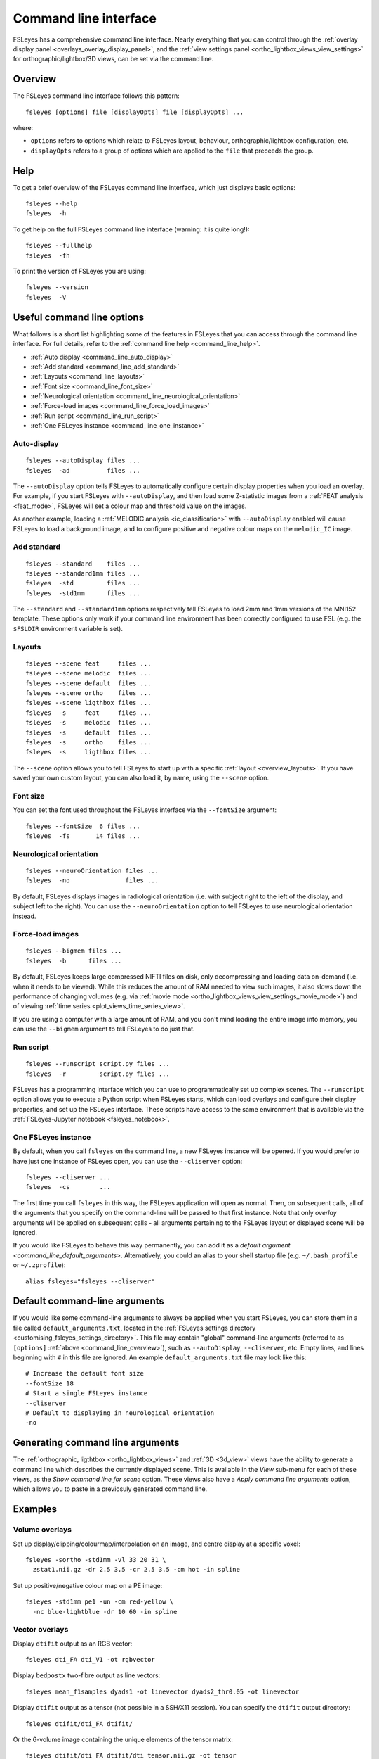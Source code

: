 .. _command_line:

Command line interface
======================


FSLeyes has a comprehensive command line interface. Nearly everything that you
can control through the :ref:`overlay display panel
<overlays_overlay_display_panel>`, and the :ref:`view settings panel
<ortho_lightbox_views_view_settings>` for orthographic/lightbox/3D views, can
be set via the command line.


.. _command_line_overview:

Overview
--------


The FSLeyes command line interface follows this pattern:

::

  fsleyes [options] file [displayOpts] file [displayOpts] ...

where:

- ``options`` refers to options which relate to FSLeyes layout, behaviour,
  orthographic/lightbox configuration, etc.

- ``displayOpts`` refers to a group of options which are applied to the
  ``file`` that preceeds the group.


.. _command_line_help:

Help
----


To get a brief overview of the FSLeyes command line interface, which just
displays basic options::

  fsleyes --help
  fsleyes  -h


To get help on the full FSLeyes command line interface (warning: it is quite
long!)::

  fsleyes --fullhelp
  fsleyes  -fh


To print the version of FSLeyes you are using::

  fsleyes --version
  fsleyes  -V


Useful command line options
---------------------------


What follows is a short list highlighting some of the features in FSLeyes that
you can access through the command line interface. For full details, refer to
the :ref:`command line help <command_line_help>`.

- :ref:`Auto display <command_line_auto_display>`
- :ref:`Add standard <command_line_add_standard>`
- :ref:`Layouts <command_line_layouts>`
- :ref:`Font size <command_line_font_size>`
- :ref:`Neurological orientation <command_line_neurological_orientation>`
- :ref:`Force-load images <command_line_force_load_images>`
- :ref:`Run script <command_line_run_script>`
- :ref:`One FSLeyes instance <command_line_one_instance>`


.. _command_line_auto_display:

Auto-display
^^^^^^^^^^^^

::

  fsleyes --autoDisplay files ...
  fsleyes  -ad          files ...


The ``--autoDisplay`` option tells FSLeyes to automatically configure certain
display properties when you load an overlay. For example, if you start FSLeyes
with ``--autoDisplay``, and then load some Z-statistic images from a
:ref:`FEAT analysis <feat_mode>`, FSLeyes will set a colour map and threshold
value on the images.


As another example, loading a :ref:`MELODIC analysis <ic_classification>` with
``--autoDisplay`` enabled will cause FSLeyes to load a background image, and
to configure positive and negative colour maps on the ``melodic_IC`` image.


.. _command_line_add_standard:

Add standard
^^^^^^^^^^^^

::

  fsleyes --standard    files ...
  fsleyes --standard1mm files ...
  fsleyes  -std         files ...
  fsleyes  -std1mm      files ...


The ``--standard`` and ``--standard1mm`` options respectively tell FSLeyes to
load 2mm and 1mm versions of the MNI152 template. These options only work if
your command line environment has been correctly configured to use FSL
(e.g. the ``$FSLDIR`` environment variable is set).


.. _command_line_layouts:

Layouts
^^^^^^^

::

   fsleyes --scene feat     files ...
   fsleyes --scene melodic  files ...
   fsleyes --scene default  files ...
   fsleyes --scene ortho    files ...
   fsleyes --scene ligthbox files ...
   fsleyes  -s     feat     files ...
   fsleyes  -s     melodic  files ...
   fsleyes  -s     default  files ...
   fsleyes  -s     ortho    files ...
   fsleyes  -s     ligthbox files ...


The ``--scene`` option allows you to tell FSLeyes to start up with a specific
:ref:`layout <overview_layouts>`. If you have saved your
own custom layout, you can also load it, by name, using the ``--scene``
option.



.. _command_line_font_size:

Font size
^^^^^^^^^


You can set the font used throughout the FSLeyes interface via the
``--fontSize`` argument::

    fsleyes --fontSize  6 files ...
    fsleyes  -fs       14 files ...



.. _command_line_neurological_orientation:

Neurological orientation
^^^^^^^^^^^^^^^^^^^^^^^^

::

   fsleyes --neuroOrientation files ...
   fsleyes  -no               files ...


By default, FSLeyes displays images in radiological orientation (i.e. with
subject right to the left of the display, and subject left to the right). You
can use the ``--neuroOrientation`` option to tell FSLeyes to use neurological
orientation instead.


.. _command_line_force_load_images:

Force-load images
^^^^^^^^^^^^^^^^^

::

   fsleyes --bigmem files ...
   fsleyes  -b      files ...


By default, FSLeyes keeps large compressed NIFTI files on disk, only
decompressing and loading data on-demand (i.e. when it needs to be viewed).
While this reduces the amount of RAM needed to view such images, it also slows
down the performance of changing volumes (e.g. via :ref:`movie mode
<ortho_lightbox_views_view_settings_movie_mode>`) and of viewing :ref:`time
series <plot_views_time_series_view>`.

If you are using a computer with a large amount of RAM, and you don't mind
loading the entire image into memory, you can use the ``--bigmem`` argument to
tell FSLeyes to do just that.


.. _command_line_run_script:

Run script
^^^^^^^^^^

::

   fsleyes --runscript script.py files ...
   fsleyes  -r         script.py files ...


FSLeyes has a programming interface which you can use to programmatically set
up complex scenes. The ``--runscript`` option allows you to execute a Python
script when FSLeyes starts, which can load overlays and configure their
display properties, and set up the FSLeyes interface.  These scripts have
access to the same environment that is available via the :ref:`FSLeyes-Jupyter
notebook <fsleyes_notebook>`.


.. _command_line_one_instance:

One FSLeyes instance
^^^^^^^^^^^^^^^^^^^^


By default, when you call ``fsleyes`` on the command line, a new FSLeyes
instance will be opened. If you would prefer to have just one instance of
FSLeyes open, you can use the ``--cliserver`` option::

    fsleyes --cliserver ...
    fsleyes  -cs        ...


The first time you call ``fsleyes`` in this way, the FSLeyes application will
open as normal. Then, on subsequent calls, all of the arguments that you
specify on the command-line will be passed to that first instance. Note that
only *overlay* arguments will be applied on subsequent calls - all arguments
pertaining to the FSLeyes layout or displayed scene will be ignored.


If you would like FSLeyes to behave this way permanently, you can add it as a
`default argument <command_line_default_arguments>`. Alternatively, you could
an alias to your shell startup file (e.g. ``~/.bash_profile`` or
``~/.zprofile``)::

    alias fsleyes="fsleyes --cliserver"


.. _command_line_default_arguments:

Default command-line arguments
------------------------------


If you would like some command-line arguments to always be applied when you
start FSLeyes, you can store them in a file called ``default_arguments.txt``,
located in the :ref:`FSLeyes settings directory
<customising_fsleyes_settings_directory>`. This file may contain "global"
command-line arguments (referred to as ``[options]`` :ref:`above
<command_line_overview>`), such as ``--autoDisplay``, ``--cliserver``,
etc. Empty lines, and lines beginning with ``#`` in this file are ignored. An
example ``default_arguments.txt`` file may look like this::

    # Increase the default font size
    --fontSize 18
    # Start a single FSLeyes instance
    --cliserver
    # Default to displaying in neurological orientation
    -no


.. _command_line_generating_arguments:

Generating command line arguments
---------------------------------


The :ref:`orthographic, ligthtbox <ortho_lightbox_views>` and :ref:`3D
<3d_view>` views have the ability to generate a command line which describes
the currently displayed scene. This is available in the *View* sub-menu for
each of these views, as the *Show command line for scene* option.  These views
also have a *Apply command line arguments* option, which allows you to paste
in a previosuly generated command line.


.. _command_line_examples:

Examples
--------


Volume overlays
^^^^^^^^^^^^^^^

Set up display/clipping/colourmap/interpolation on an image, and centre
display at a specific voxel::


  fsleyes -sortho -std1mm -vl 33 20 31 \
    zstat1.nii.gz -dr 2.5 3.5 -cr 2.5 3.5 -cm hot -in spline


Set up positive/negative colour map on a PE image::


  fsleyes -std1mm pe1 -un -cm red-yellow \
    -nc blue-lightblue -dr 10 60 -in spline


Vector overlays
^^^^^^^^^^^^^^^


Display ``dtifit`` output as an RGB vector::

  fsleyes dti_FA dti_V1 -ot rgbvector

Display ``bedpostx`` two-fibre output as line vectors::

  fsleyes mean_f1samples dyads1 -ot linevector dyads2_thr0.05 -ot linevector


Display ``dtifit`` output as a tensor (not possible in a SSH/X11 session).
You can specify the ``dtifit`` output directory::

  fsleyes dtifit/dti_FA dtifit/

Or the 6-volume image containing the unique elements of the tensor matrix::

  fsleyes dtifit/dti_FA dtifit/dti_tensor.nii.gz -ot tensor


Display spherical harmonic coefficients (not possible in a SSH/X11 session)::

  fsleyes asym_fods.nii.gz -ot sh


Melodic mode
^^^^^^^^^^^^

Specify the path to your filtered_func_data.ica directory::

  fsleyes -s melodic path/to/analysis.ica/filtered_func_data.ica

Or the path to your melodic_IC file::

  fsleyes -s melodic path/to/analysis.ica/filtered_func_data.ica/melodic_IC

Use the ``-ad`` flag (``--autoDisplay``) to automatically set up colour maps::

  fsleyes -ad -s melodic path/to/analysis.ica/filtered_func_data.ica/melodic_IC


Lightbox view
^^^^^^^^^^^^^


Set Z axis (``-zx Z``) and slice spacing (``-ss 0.1``). The slice spacing must
be specified as a proportion of the full length of the Z axis, between 0 and
1::

  fsleyes -slightbox -zx Z -ss 0.1 -std1mm

Set slice range (``-zr 0 0.5``). This is also specified as proportions between
0 and 1, along the Z axis::

  fsleyes -slightbox -zx Z -ss 0.1 -zr 0    0.5  -std1mm
  fsleyes -slightbox -zx Z -ss 0.1 -zr 0.5  1    -std1mm
  fsleyes -slightbox -zx Z -ss 0.1 -zr 0.25 0.75 -std1mm

Set the number of rows (``-nr 10``) and number of columns (``-nc 10``), and
the slice range. FSLeyes will always display the number of requested columns,
but may adjust the number of rows to ensure that all slices within the slice
range are displayed::

  fsleyes -slightbox -zx Z -nr 10 -nc 10 -zr 0.3 0.7 -std1mm



.. _command_line_offscreen_rendering:

Off-screen rendering
--------------------


FSLeyes is capable of generating screenshots from the command line. This is
useful, for example, if you need to generate a large number of PNG images for
quality control purposes. Simply build a FSLeyes command line which generates
the scene that you wish to view, and then tell FSLeyes to render the scene to
a file.


You can access the FSLeyes off-screen renderer by passing the word ``render``
as the **first** argument to FSLeyes::

  fsleyes render ...


The ``fsleyes render`` command will also work on systems which do not have a
display (e.g. cluster nodes), as long as the `osmesa
<https://docs.mesa3d.org/osmesa.html>`_ library is available. In order to use
``osmesa``, you need to set the ``PYOPENGL_PLATFORM="osmesa"`` environment
variable.


You can access command line help in the same manner as :ref:`described above
<command_line_help>`::

  fsleyes render --help
  fsleyes render  -h
  fsleyes render --fullhelp
  fsleyes render  -fh


Using the off-screen renderer is nearly identical to using the :ref:`standard
FSLeyes command line interface <command_line_overview>`, but you may also
specify an output file (this will default to ``out.png`` if not specified)::

  fsleyes render [options] --outfile outfile file [displayOpts] ...
  fsleyes render [options]  -of      outfile file [displayOpts] ...


You may also specify the size of the generated image, in pixels::

  fsleyes render [options] --outfile outfile --size 800 600 file [displayOpts] ...
  fsleyes render [options]  -of      outfile  -sz   800 600 file [displayOpts] ...


When using the off-screen renderer, the ``--scene`` option, normally used to
:ref:`specify a layout <command_line_layouts>`, allows you to choose
between generating a screenshot with an :ref:`orthographic
<ortho_lightbox_views_ortho>`, :ref:`lightbox
<ortho_lightbox_views_lightbox>`, or :ref:`3D <3d_view>` view::

  fsleyes render --scene ortho    --outfile outfile file [displayOpts] ...
  fsleyes render --scene lightbox --outfile outfile file [displayOpts] ...
  fsleyes render --scene 3d       --outfile outfile file [displayOpts] ...
